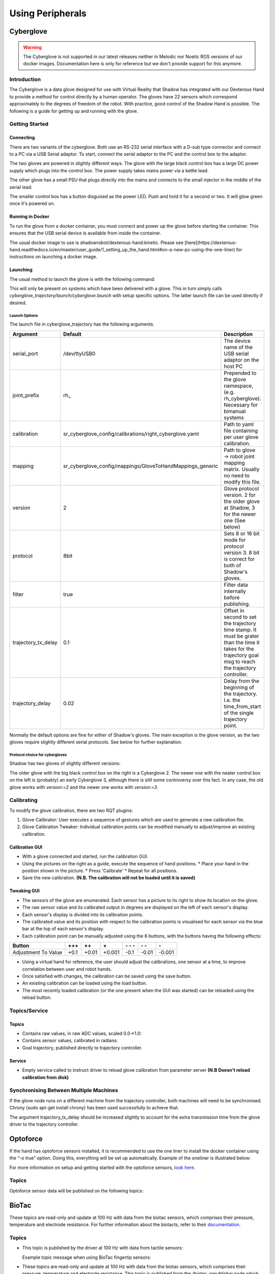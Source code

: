 Using Peripherals
==================

Cyberglove
----------

.. warning:: The Cyberglove is not supported in our latest releases neither in Melodic nor Noetic ROS versions of our docker images. Documentation here is only for reference but we don't provide support for this anymore.

Introduction
^^^^^^^^^^^^^
The Cyberglove is a data glove designed for use with Virtual Reality that Shadow has integrated with our Dexterous Hand to provide a method for control directly by a human operator. The gloves have 22 sensors which correspond approximately to the degrees of freedom of the robot. With practice, good control of the Shadow Hand is possible. The following is a guide for getting up and running with the glove.

Getting Started
^^^^^^^^^^^^^^^^

Connecting
~~~~~~~~~~~~
There are two variants of the cyberglove. Both use an RS-232 serial interface with a D-sub type connector and connect to a PC via a USB Serial adaptor. To start, connect the serial adaptor to the PC and the control box to the adaptor.

The two gloves are powered in slightly different ways. The glove with the large black control box has a large DC power supply which plugs into the control box. The power supply takes mains power via a kettle lead.

.. image:: ../img/psu1.png

The other glove has a small PSU that plugs directly into the mains and connects to the small injector in the middle of the serial lead.

.. image:: ../img/power_switch.png

The smaller control box has a button disguised as the power LED. Push and hold it for a second or two. It will glow green once it's powered on.

Running in Docker
~~~~~~~~~~~~~~~~~~
To run the glove from a docker container, you must connect and power up the glove before starting the container. This ensures that the USB serial device is available from inside the container.

The usual docker image to use is shadowrobot/dexterous-hand:kinetic. Please see [here](https://dexterous-hand.readthedocs.io/en/master/user_guide/1_setting_up_the_hand.html#on-a-new-pc-using-the-one-liner) for instructions on launching a docker image.

Launching
~~~~~~~~~~
The usual method to launch the glove is with the following command:

.. prompt:: bash $

   roslaunch sr_cyberglove_config cyberglove.launch

This will only be present on systems which have been delivered with a glove. This in turn simply calls `cyberglove_trajectory/launch/cyberglove.launch` with setup specific options. The latter launch file can be used directly if desired.

Launch Options
+++++++++++++++
The launch file in cyberglove_trajectory has the following arguments.

+---------------------+-----------------------------------------------------------+-------------------------------------------------------------------------------------------------------------------------------------------------------------+
| Argument            | Default                                                   | Description                                                                                                                                                 |
+=====================+===========================================================+=============================================================================================================================================================+
| serial_port         | /dev/ttyUSB0                                              | The device name of the USB serial adaptor on the host PC                                                                                                    |
+---------------------+-----------------------------------------------------------+-------------------------------------------------------------------------------------------------------------------------------------------------------------+
| joint_prefix        | rh\_                                                      | Prepended to the glove namespace, (e.g. rh_cyberglove). Necessary for bimanual systems                                                                      |
+---------------------+-----------------------------------------------------------+-------------------------------------------------------------------------------------------------------------------------------------------------------------+
| calibration         | sr_cyberglove_config/calibrations/right_cyberglove.yaml   | Path to yaml file containing per user glove calibration.                                                                                                    |
+---------------------+-----------------------------------------------------------+-------------------------------------------------------------------------------------------------------------------------------------------------------------+
| mapping             | sr_cyberglove_config/mappings/GloveToHandMappings_generic | Path to glove → robot joint mapping matrix. Usually no need to modify this file.                                                                            |
+---------------------+-----------------------------------------------------------+-------------------------------------------------------------------------------------------------------------------------------------------------------------+
| version             | 2                                                         | Glove protocol version. 2 for the older glove at Shadow, 3 for the newer one (See below)                                                                    |
+---------------------+-----------------------------------------------------------+-------------------------------------------------------------------------------------------------------------------------------------------------------------+
| protocol            | 8bit                                                      | Sets 8 or 16 bit mode for protocol version 3. 8 bit is correct for both of Shadow's gloves.                                                                 |
+---------------------+-----------------------------------------------------------+-------------------------------------------------------------------------------------------------------------------------------------------------------------+
| filter              | true                                                      | Filter data internally before publishing.                                                                                                                   |
+---------------------+-----------------------------------------------------------+-------------------------------------------------------------------------------------------------------------------------------------------------------------+
| trajectory_tx_delay | 0.1                                                       | Offset in second to set the trajectory time stamp. It must be grater than the time it takes for the trajectory goal msg to reach the trajectory controller. |
+---------------------+-----------------------------------------------------------+-------------------------------------------------------------------------------------------------------------------------------------------------------------+
| trajectory_delay    | 0.02                                                      | Delay from the beginning of the trajectory. I.e. the time_from_start of the single trajectory point.                                                        |
+---------------------+-----------------------------------------------------------+-------------------------------------------------------------------------------------------------------------------------------------------------------------+

Normally the default options are fine for either of Shadow's gloves. The main exception is the glove version, as the two gloves require slightly different serial protocols. See below for further explanation.

Protocol choice for cybergloves
+++++++++++++++++++++++++++++++

Shadow has two gloves of slightly different versions:

.. image:: ../img/glove_versions.jpeg

The older glove with the big black control box on the right is a Cyberglove 2. The newer one with the neater control box on the left is (probably) an early Cyberglove 3, although there is still some controversy over this fact. In any case, the old glove works with `version:=2` and the newer one works with `version:=3`.

Calibrating
^^^^^^^^^^^^
To modify the glove calibration, there are two RQT plugins:

1. Glove Calibrator: User executes a sequence of gestures which are used to generate a new calibration file.
2. Glove Calibration Tweaker: Individual calibration points can be modified manually to adjust/improve an existing calibration.

Calibration GUI
~~~~~~~~~~~~~~~~

.. image:: ../img/calibration_gui.png

* With a glove connected and started, run the calibration GUI.
* Using the pictures on the right as a guide, execute the sequence of hand positions.
  * Place your hand in the position shown in the picture.
  * Press 'Calibrate'
  * Repeat for all positions.
* Save the new calibration. **(N.B. The calibration will not be loaded until it is saved)**

Tweaking GUI
~~~~~~~~~~~~

.. image:: ../img/tweak_gui.png

* The sensors of the glove are enumerated. Each sensor has a picture to its right to show its location on the glove.
* The raw sensor value and its calibrated output in degrees are displayed on the left of each sensor's display.
* Each sensor's display is divided into its calibration points.
* The calibrated value and its position with respect to the calibration points is visualised for each sensor via the blue bar at the top of each sensor's display.
* Each calibration point can be manually adjusted using the 6 buttons, with the buttons having the following effects:

+---------------------+--------+-------+--------+----------+-------+--------+
| Button              | \+\+\+ | \+\+  | \+     | \- \- \- | \- \- | \-     |
+=====================+========+=======+========+==========+=======+========+
| Adjustment To Value | +0.1   | +0.01 | +0.001 | -0.1     | -0.01 | -0.001 |
+---------------------+--------+-------+--------+----------+-------+--------+

* Using a virtual hand for reference, the user should adjust the calibrations, one sensor at a time, to improve correlation between user and robot hands.
* Once satisfied with changes, the calibration can be saved using the save button.
* An existing calibration can be loaded using the load button.
* The most recently loaded calibration (or the one present when the GUI was started) can be reloaded using the reload button.

Topics/Service
^^^^^^^^^^^^^^^

Topics
~~~~~~

* Contains raw values, in raw ADC values, scaled 0.0->1.0:

  .. prompt:: bash $

     /rh_cyberglove/raw/joint_state

* Contains sensor values, calibrated in radians:

  .. prompt:: bash $

     /rh_cyberglove/calibrated/joint_state

* Goal trajectory, published directly to trajectory controller.

  .. prompt:: bash $

     /rh_trajectory_controller/follow_joint_trajectory/goal

Service
~~~~~~~~

* Empty service called to instruct driver to reload glove calibration from parameter server **(N.B Doesn't reload calibration from disk)**

  .. prompt:: bash $

     /rh_cyberglove/reload_calibration

Synchronising Between Multiple Machines
^^^^^^^^^^^^^^^^^^^^^^^^^^^^^^^^^^^^^^^

If the glove node runs on a different machine from the trajectory controller, both machines will need to be synchronised.
Chrony (sudo apt-get install chrony) has been used successfully to achieve that.

The argument trajectory_tx_delay should be increased slightly to account for the extra transmission time from the glove driver to the trajectory controller.

Optoforce
----------

If the hand has optoforce sensors installed, it is recommended to use the one liner to install the docker container using the “-o true” option. Doing this, everything will be set up automatically.
Example of the oneliner is illustrated below:

.. prompt:: bash $

   bash <(curl -Ls http://bit.ly/launch-sh) -i shadowrobot/dexterous-hand:kinetic-release -n dexterous-hand -sn Hand_Launcher -e [EtherCAT interface ID] -b [sr_config_branch] -o true


.. Note::Please remember to replace [EtherCAT interface ID] with your Interface ID and [sr_config_branch] with your unique sr_config branch

For more information on setup and getting started with the optoforce sensors, `look here <https://github.com/shadow-robot/optoforce/tree/indigo-devel/optoforce>`_.

Topics
^^^^^^^

Optoforce sensor data will be published on the following topics:

.. prompt:: bash $

   /rh/optoforce_**

BioTac
-------
These topics are read-only and update at 100 Hz with data from the biotac sensors, which comprises their pressure,
temperature and electrode resistance. For further information about the biotacts, refer to their `documentation <https://www.syntouchinc.com/wp-content/uploads/2016/12/BioTac_SP_Product_Manual.pdf>`_.

Topics
^^^^^^

* This topic is published by the driver at 100 Hz with data from tactile sensors:

  .. prompt:: bash $

     /rh/tactile

  Example topic message when using BioTac fingertip sensors:

  .. prompt:: bash $

          tactiles:
          -
          pac0: 2048
          pac1: 2054
          pdc: 2533
          tac: 2029
          tdc: 2556
          electrodes: [2622, 3155, 2525, 3062, 2992, 2511, 3083, 137, 2623, 2552, 2928, 3249, 2705, 3037, 3020, 2405, 3049, 948, 2458, 2592, 3276, 3237, 3244, 3119]
          -
          pac0: 0
          pac1: 0
          pdc: -9784
          tac: 32518
          tdc: 0
          electrodes: [0, 0, 0, 0, 0, 0, 0, 0, 0, 0, 0, 0, 0, 0, 0, 0, 0, 0, 0, 0, 0, 0, 0, 0]
          -
          pac0: 0
          pac1: 0
          pdc: -9784
          tac: 32518
          tdc: 0
          electrodes: [0, 0, 0, 0, 0, 0, 0, 0, 0, 0, 0, 0, 0, 0, 0, 0, 0, 0, 0, 0, 0, 0, 0, 0]
          -
          pac0: 0
          pac1: 0
          pdc: -9784
          tac: 32518
          tdc: 0
          electrodes: [0, 0, 0, 0, 0, 0, 0, 0, 0, 0, 0, 0, 0, 0, 0, 0, 0, 0, 0, 0, 0, 0, 0, 0]
          -
          pac0: 0
          pac1: 0
          pdc: -9784
          tac: 32518
          tdc: 0
          electrodes: [0, 0, 0, 0, 0, 0, 0, 0, 0, 0, 0, 0, 0, 0, 0, 0, 0, 0, 0, 0, 0, 0, 0, 0]

* These topics are read-only and update at 100 Hz with data from the biotac sensors, which comprises their pressure,
  temperature and electrode resistance. This topic is published from the */biotac_republisher* node which receives this
  data from the driver via the */rh/tactile* topic. For further information about the biotacs, refer to their
  `documentation <https://www.syntouchinc.com/wp-content/uploads/2016/12/BioTac_SP_Product_Manual.pdf>`_.

  .. prompt:: bash $

     /rh/biotac_

  Example */rh/biotac_* topic message:

  .. prompt:: python

     pac0: 2056
     pac1: 2043
     pdc: 2543
     tac: 2020
     tdc: 2454
     electrodes: [2512, 3062, 2404, 2960, 2902, 2382, 2984, 138, 2532, 2422, 2809, 3167, 2579, 2950, 2928, 2269, 2966, 981, 2374, 2532, 3199, 3152, 3155, 3033]
